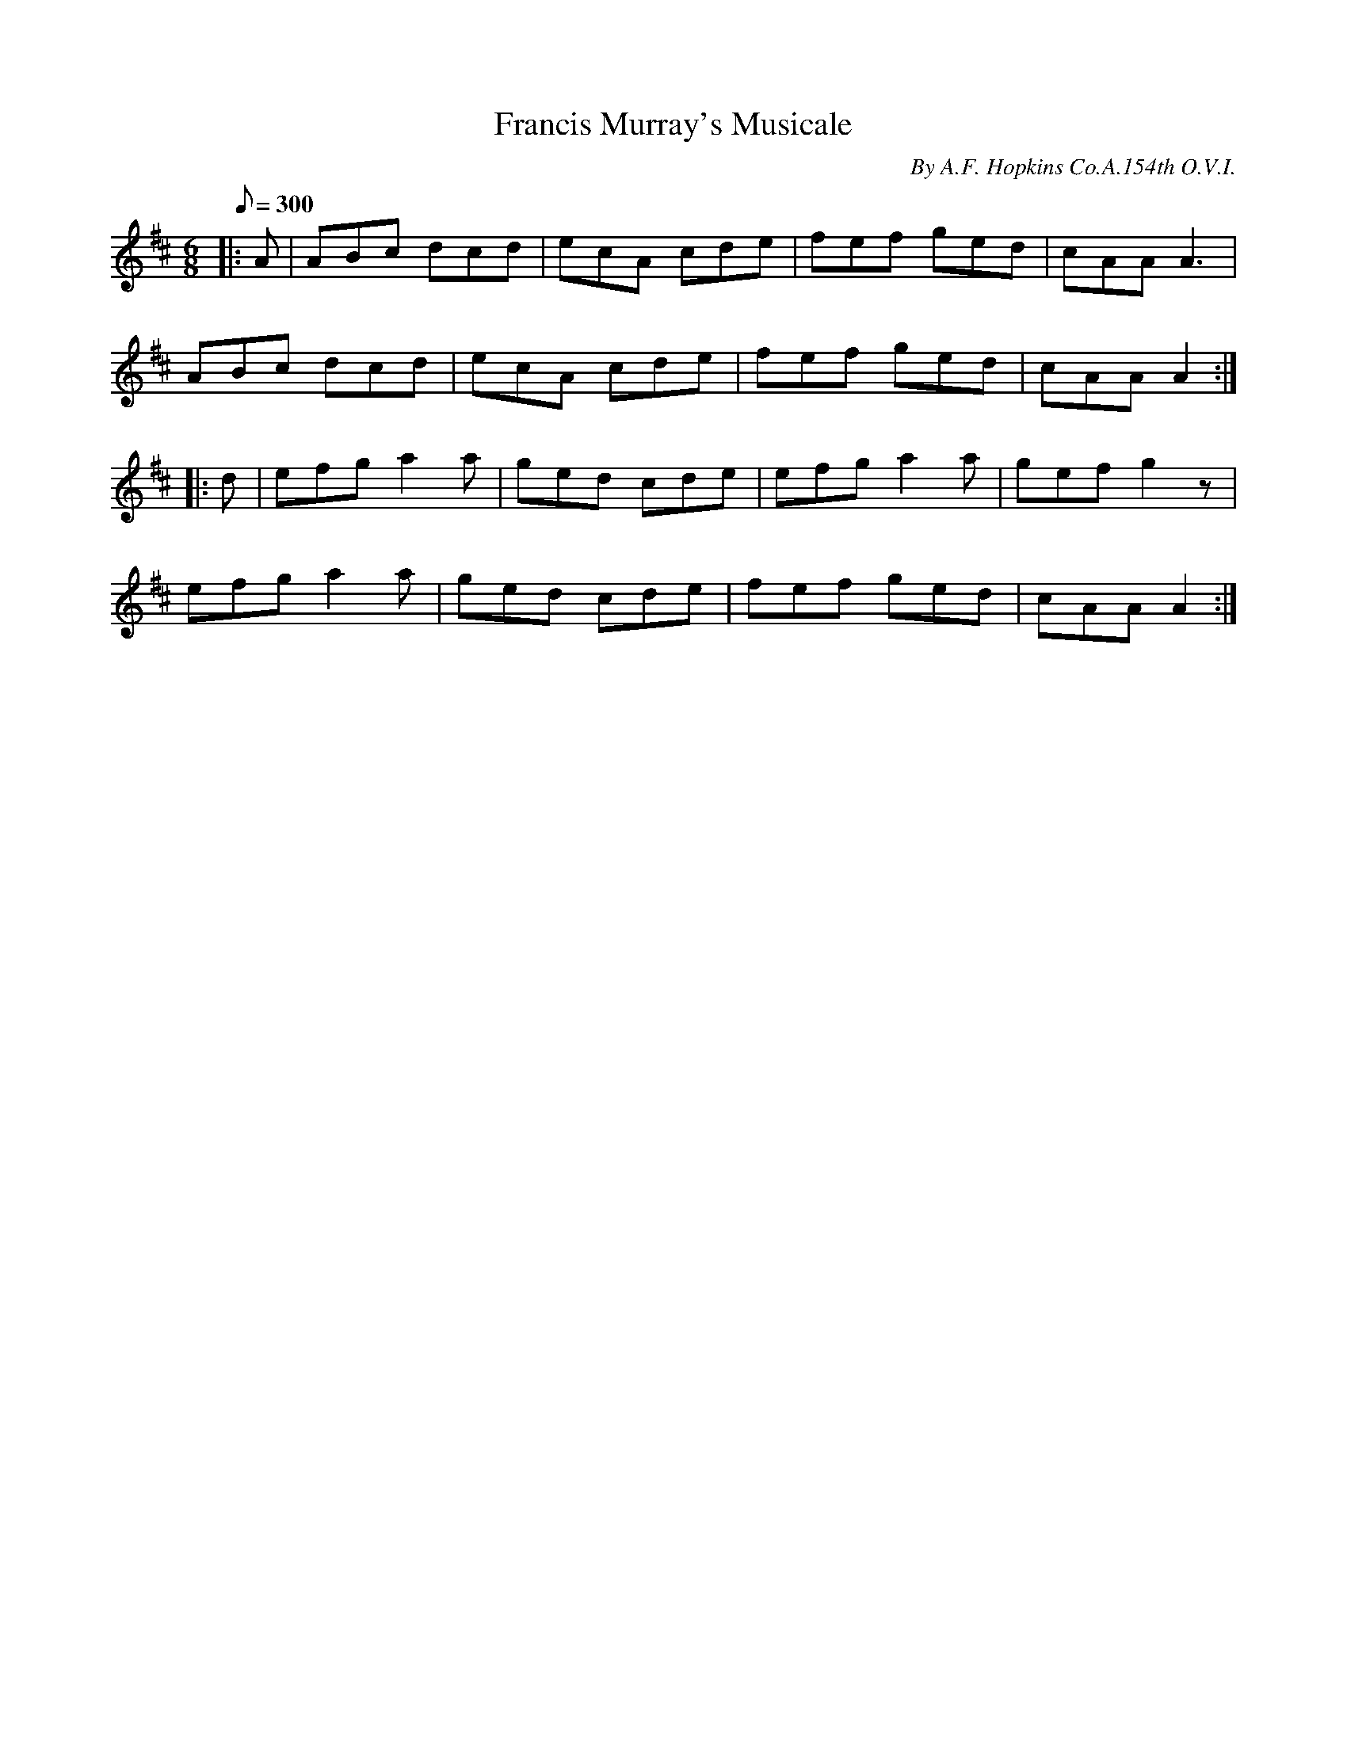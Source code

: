 X:16
T:Francis Murray's Musicale
B:American Veteran Fifer, #16
C:By A.F. Hopkins Co.A.154th O.V.I.
M:6/8
L:1/8
Q:1/8=300
K:D t=8
|: A | ABc dcd | ecA cde | fef ged | cAA A3 |
ABc dcd | ecA cde | fef ged | cAA A2 :|
|: d | efg a2a | ged cde |  efg a2a | gef g2z |
efg a2a | ged cde | fef ged | cAA A2 :|
